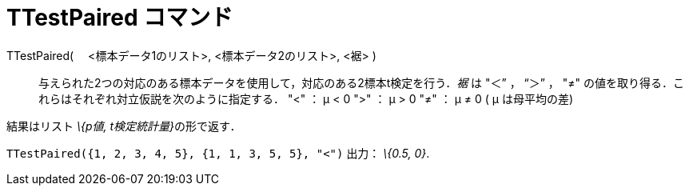 = TTestPaired コマンド
ifdef::env-github[:imagesdir: /ja/modules/ROOT/assets/images]

TTestPaired( 　<標本データ1のリスト>, <標本データ2のリスト>, <裾> )::
  与えられた2つの対応のある標本データを使用して，対応のある2標本t検定を行う．_裾_ は "＜” ， “＞” ， "≠"
  の値を取り得る．これらはそれぞれ対立仮説を次のように指定する．
  "<" ： μ < 0
  ">" ： μ > 0
  "≠" ： μ ≠ 0
  ( μ は母平均の差)

結果はリスト __\{p値, t検定統計量}__の形で返す．

[EXAMPLE]
====

`++TTestPaired({1, 2, 3, 4, 5}, {1, 1, 3, 5, 5}, "<")++` 出力： _\{0.5, 0}_.

====
